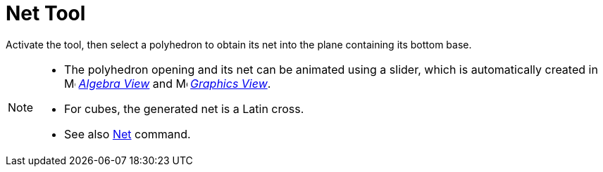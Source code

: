 = Net Tool
:page-en: tools/Net
ifdef::env-github[:imagesdir: /en/modules/ROOT/assets/images]

Activate the tool, then select a polyhedron to obtain its net into the plane containing its bottom base.

[NOTE]
====

* The polyhedron opening and its net can be animated using a slider, which is automatically created in image:16px-Menu_view_algebra.svg.png[Menu view algebra.svg,width=16,height=16]
_xref:/Algebra_View.adoc[Algebra View]_ and image:16px-Menu_view_graphics.svg.png[Menu view graphics.svg,width=16,height=16] _xref:/Graphics_View.adoc[Graphics
View]_.
* For cubes, the generated net is a Latin cross.
* See also xref:/commands/Net.adoc[Net] command.

====
